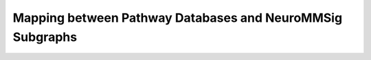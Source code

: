 Mapping between Pathway Databases and NeuroMMSig Subgraphs
==========================================================
